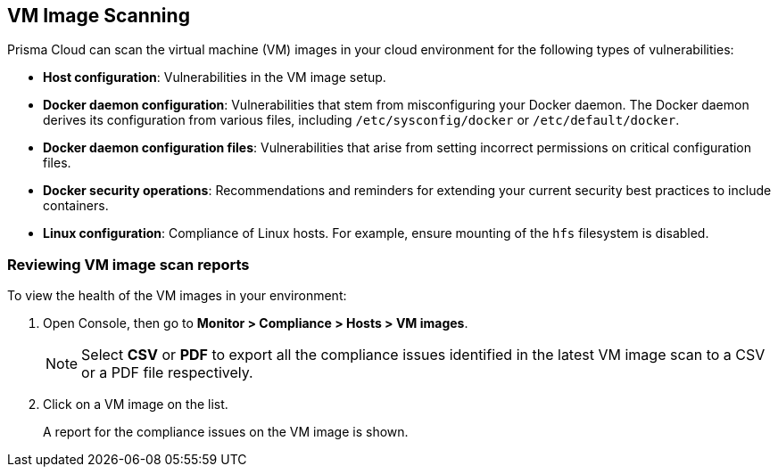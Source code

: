 [#vm-image-scanning]
== VM Image Scanning

Prisma Cloud can scan the virtual machine (VM) images in your cloud environment for the following types of vulnerabilities:

* *Host configuration*: Vulnerabilities in the VM image setup.

* *Docker daemon configuration*: Vulnerabilities that stem from misconfiguring your Docker daemon. The Docker daemon derives its configuration from various files, including `/etc/sysconfig/docker` or `/etc/default/docker`.

* *Docker daemon configuration files*: Vulnerabilities that arise from setting incorrect permissions on critical configuration files.

* *Docker security operations*: Recommendations and reminders for extending your current security best practices to include containers.

* *Linux configuration*: Compliance of Linux hosts. For example, ensure mounting of the `hfs` filesystem is disabled.

[.task]
=== Reviewing VM image scan reports

To view the health of the VM images in your environment:

[.procedure]
. Open Console, then go to *Monitor > Compliance > Hosts > VM images*.
+
NOTE: Select *CSV* or *PDF* to export all the compliance issues identified in the latest VM image scan to a CSV or a PDF file respectively.

. Click on a VM image on the list.
+
A report for the compliance issues on the VM image is shown.
